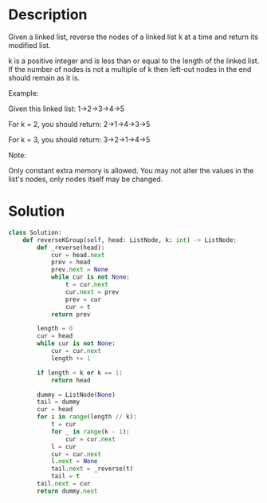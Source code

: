 * Description
Given a linked list, reverse the nodes of a linked list k at a time and return its modified list.

k is a positive integer and is less than or equal to the length of the linked list. If the number of nodes is not a multiple of k then left-out nodes in the end should remain as it is.

Example:

Given this linked list: 1->2->3->4->5

For k = 2, you should return: 2->1->4->3->5

For k = 3, you should return: 3->2->1->4->5

Note:

    Only constant extra memory is allowed.
    You may not alter the values in the list's nodes, only nodes itself may be changed.
* Solution
#+begin_src python
  class Solution:
      def reverseKGroup(self, head: ListNode, k: int) -> ListNode:
          def _reverse(head):
              cur = head.next
              prev = head
              prev.next = None
              while cur is not None:
                  t = cur.next
                  cur.next = prev
                  prev = cur
                  cur = t
              return prev

          length = 0
          cur = head
          while cur is not None:
              cur = cur.next
              length += 1

          if length < k or k == 1:
              return head

          dummy = ListNode(None)
          tail = dummy
          cur = head
          for i in range(length // k):
              t = cur
              for _ in range(k - 1):
                  cur = cur.next
              l = cur
              cur = cur.next
              l.next = None
              tail.next = _reverse(t)
              tail = t
          tail.next = cur
          return dummy.next
#+end_src

#+RESULTS:
